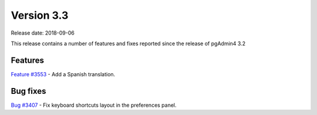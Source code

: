 ***********
Version 3.3
***********

Release date: 2018-09-06

This release contains a number of features and fixes reported since the release of pgAdmin4 3.2


Features
********

| `Feature #3553 <https://redmine.postgresql.org/issues/3553>`_ - Add a Spanish translation.

Bug fixes
*********

| `Bug #3407 <https://redmine.postgresql.org/issues/3407>`_ - Fix keyboard shortcuts layout in the preferences panel.
